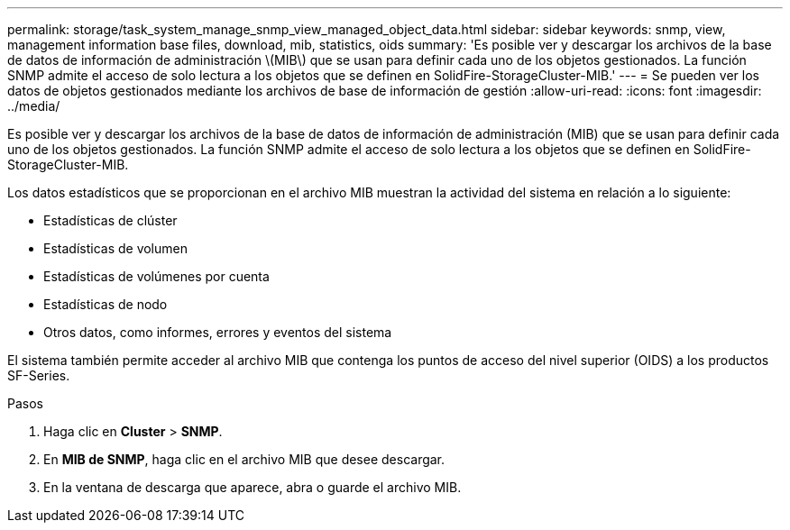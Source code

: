 ---
permalink: storage/task_system_manage_snmp_view_managed_object_data.html 
sidebar: sidebar 
keywords: snmp, view, management information base files, download, mib, statistics, oids 
summary: 'Es posible ver y descargar los archivos de la base de datos de información de administración \(MIB\) que se usan para definir cada uno de los objetos gestionados. La función SNMP admite el acceso de solo lectura a los objetos que se definen en SolidFire-StorageCluster-MIB.' 
---
= Se pueden ver los datos de objetos gestionados mediante los archivos de base de información de gestión
:allow-uri-read: 
:icons: font
:imagesdir: ../media/


[role="lead"]
Es posible ver y descargar los archivos de la base de datos de información de administración (MIB) que se usan para definir cada uno de los objetos gestionados. La función SNMP admite el acceso de solo lectura a los objetos que se definen en SolidFire-StorageCluster-MIB.

Los datos estadísticos que se proporcionan en el archivo MIB muestran la actividad del sistema en relación a lo siguiente:

* Estadísticas de clúster
* Estadísticas de volumen
* Estadísticas de volúmenes por cuenta
* Estadísticas de nodo
* Otros datos, como informes, errores y eventos del sistema


El sistema también permite acceder al archivo MIB que contenga los puntos de acceso del nivel superior (OIDS) a los productos SF-Series.

.Pasos
. Haga clic en *Cluster* > *SNMP*.
. En *MIB de SNMP*, haga clic en el archivo MIB que desee descargar.
. En la ventana de descarga que aparece, abra o guarde el archivo MIB.

